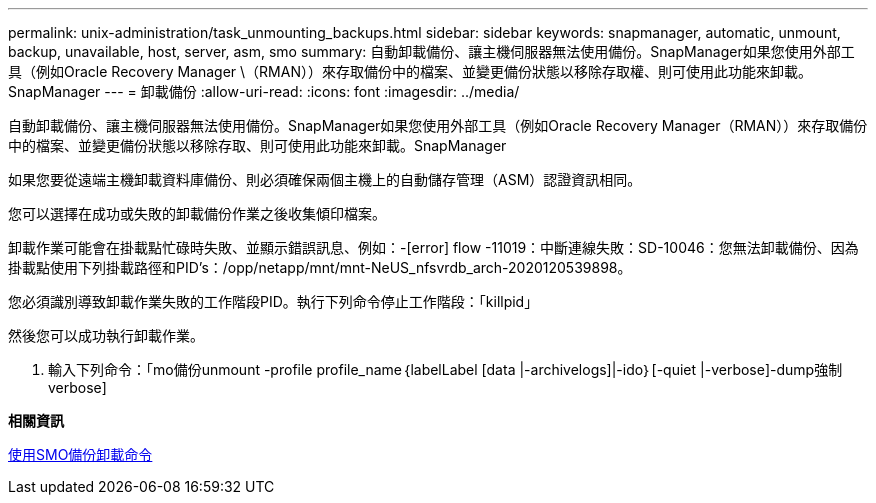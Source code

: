 ---
permalink: unix-administration/task_unmounting_backups.html 
sidebar: sidebar 
keywords: snapmanager, automatic, unmount, backup, unavailable, host, server, asm, smo 
summary: 自動卸載備份、讓主機伺服器無法使用備份。SnapManager如果您使用外部工具（例如Oracle Recovery Manager \（RMAN））來存取備份中的檔案、並變更備份狀態以移除存取權、則可使用此功能來卸載。SnapManager 
---
= 卸載備份
:allow-uri-read: 
:icons: font
:imagesdir: ../media/


[role="lead"]
自動卸載備份、讓主機伺服器無法使用備份。SnapManager如果您使用外部工具（例如Oracle Recovery Manager（RMAN））來存取備份中的檔案、並變更備份狀態以移除存取、則可使用此功能來卸載。SnapManager

如果您要從遠端主機卸載資料庫備份、則必須確保兩個主機上的自動儲存管理（ASM）認證資訊相同。

您可以選擇在成功或失敗的卸載備份作業之後收集傾印檔案。

卸載作業可能會在掛載點忙碌時失敗、並顯示錯誤訊息、例如：-[error] flow -11019：中斷連線失敗：SD-10046：您無法卸載備份、因為掛載點使用下列掛載路徑和PID's：/opp/netapp/mnt/mnt-NeUS_nfsvrdb_arch-2020120539898。

您必須識別導致卸載作業失敗的工作階段PID。執行下列命令停止工作階段：「killpid」

然後您可以成功執行卸載作業。

. 輸入下列命令：「mo備份unmount -profile profile_name｛labelLabel [data |-archivelogs]|-ido｝[-quiet |-verbose]-dump強制verbose]


*相關資訊*

xref:reference_the_smosmsapbackup_unmount_command.adoc[使用SMO備份卸載命令]

